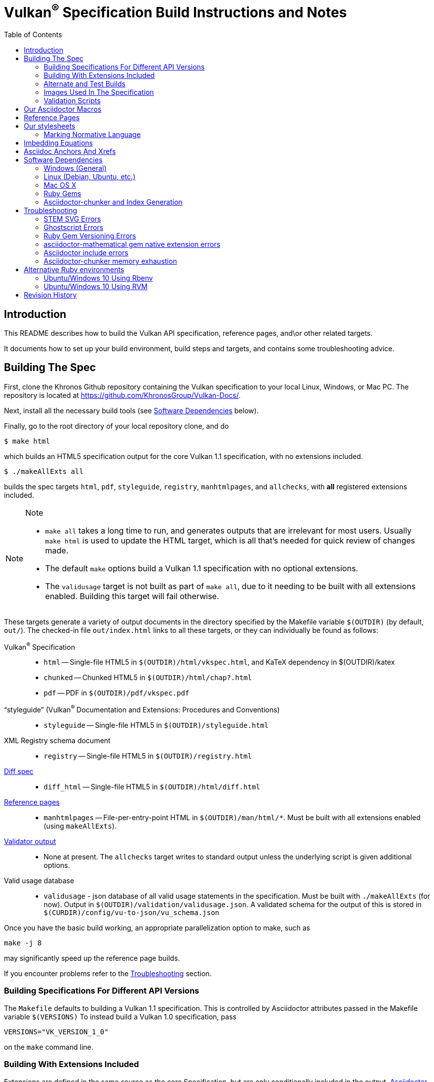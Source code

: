= Vulkan^(R)^ Specification Build Instructions and Notes
:toc2:
:toclevels: 2

ifdef::env-github[]
:note-caption: :information_source:
endif::[]

[[intro]]
== Introduction

This README describes how to build the Vulkan API specification,
reference pages, and\or other related targets.

It documents how to set up your build environment, build steps and
targets, and contains some troubleshooting advice.

[[building]]
== Building The Spec

First, clone the Khronos Github repository containing the Vulkan
specification to your local Linux, Windows, or Mac PC.
The repository is located at https://github.com/KhronosGroup/Vulkan-Docs/.

Next, install all the necessary build tools (see <<depends,Software
Dependencies>> below).

Finally, go to the root directory of your local repository clone, and do

    $ make html

which builds an HTML5 specification output for the core Vulkan 1.1
specification, with no extensions included.

    $ ./makeAllExts all

builds the spec targets `html`, `pdf`, `styleguide`, `registry`,
`manhtmlpages`, and `allchecks`, with *all* registered extensions included.

[NOTE]
.Note
====
  * `make all` takes a long time to run, and generates outputs that are
    irrelevant for most users.
    Usually `make html` is used to update the HTML target, which is all
    that's needed for quick review of changes made.
  * The default `make` options build a Vulkan 1.1 specification with no
    optional extensions.
  * The `validusage` target is not built as part of `make all`, due to it
    needing to be built with all extensions enabled.
    Building this target will fail otherwise.
====

These targets generate a variety of output documents in the directory
specified by the Makefile variable `$(OUTDIR)` (by default, `out/`).
The checked-in file `out/index.html` links to all these
targets, or they can individually be found as follows:

Vulkan^(R)^ Specification::
  * `html` -- Single-file HTML5 in `$(OUTDIR)/html/vkspec.html`, and KaTeX
    dependency in $(OUTDIR)/katex
  * `chunked` -- Chunked HTML5 in `$(OUTDIR)/html/chap?.html`
  * `pdf` -- PDF in `$(OUTDIR)/pdf/vkspec.pdf`
"`styleguide`" (Vulkan^(R)^ Documentation and Extensions: Procedures and Conventions)::
  * `styleguide` -- Single-file HTML5 in `$(OUTDIR)/styleguide.html`
XML Registry schema document::
  * `registry` -- Single-file HTML5 in `$(OUTDIR)/registry.html`
<<building-diff,Diff spec>>::
  * `diff_html` -- Single-file HTML5 in `$(OUTDIR)/html/diff.html`
<<refpages,Reference pages>>::
  * `manhtmlpages` -- File-per-entry-point HTML in `$(OUTDIR)/man/html/*`.
    Must be built with all extensions enabled (using `makeAllExts`).
<<validation-scripts,Validator output>>::
  * None at present. The `allchecks` target writes to standard output unless
    the underlying script is given additional options.
Valid usage database::
  * `validusage` - json database of all valid usage statements in the
     specification. Must be built with `./makeAllExts` (for now).
     Output in `$(OUTDIR)/validation/validusage.json`.
     A validated schema for the output of this is stored in
     `$(CURDIR)/config/vu-to-json/vu_schema.json`

Once you have the basic build working, an appropriate parallelization option
to make, such as

----
make -j 8
----

may significantly speed up the reference page builds.

If you encounter problems refer to the <<troubleshooting>> section.

[[building-versions]]
=== Building Specifications For Different API Versions

The `Makefile` defaults to building a Vulkan 1.1 specification.
This is controlled by Asciidoctor attributes passed in the Makefile variable
`$(VERSIONS)`
To instead build a Vulkan 1.0 specification, pass

----
VERSIONS="VK_VERSION_1_0"
----

on the `make` command line.


[[building-extensions]]
=== Building With Extensions Included

Extensions are defined in the same source as the core Specification, but
are only conditionally included in the output.
http://asciidoctor.org/docs/user-manual/#attributes[Asciidoctor attributes]
of the same name as the extension are used to define whether the extension
is included or not -- defining such an attribute will cause the output to
include the text for that extension.

When building the specification, the extensions included are those specified
as a space-separated list of extension names (e.g. `VK_KHR_surface`) in the
Makefile variable `$(EXTENSIONS)`, usually set on the make command line.
When changing the list of extensions, it is critical to remove all generated
files using the `clean_generated` Makefile target, as the contents of
generated files depends on `$(EXTENSIONS)`.
There are several helper scripts which clean these files and then build one
or more specified targets for specified extensions:

  * `makeExt` -- generate outputs with one or more extensions enabled.
    Usage is `makeExt extension-names target(s)`, where `extension-names` is
    a space-separated list of extension names, such as
    `VK_EXT_debug_report`.
    If more than one extension is specified, `extension-names` must be
    quoted on the command line.
  * `makeKHR` -- generate outputs with all Khronos (`VK_KHR_*`) extensions
    enabled.
    Usage is `makeKHR target(s)`.
  * `makeAllExts` -- generate outputs with all Vulkan extensions enabled.
    Usage is `makeAllExts target(s)`.

The `target(s)` passed to these scripts are arbitrary `make` options, and
can be used to set Makefile variables and options, as well as specify actual
build targets; you can, for example, do:

----
$ ./makeAllExts -j 8 VERSIONS="VK_VERSION_1_0" html
----

The Makefile variable `$(APITITLE)` defines an additional string which is
appended to the specification title.
When building with extensions enabled, this should be set to something like
`(with extension VK_extension_name)`.
The `makeExt`, `makeKHR`, and `makeAllExts` scripts already do this.

The reference pages (the `manhtmlpages` target) must be built using
`makeAllExts`; there are markup and scripting issues which will probably
cause any more restricted set of refpages to fail to build.


[[building-diff]]
==== Building A Highlighted Extension Diff

The `diff_html` target in the makefile can be used to generate a version of
the specification which highlights changes made to the specification by the
inclusion of a particular set of extensions.

Extensions in the Makefile variable `$(EXTENSIONS)` define the base
extensions to be enabled by the specification, and these will not be
highlighted in the output.
Extensions in the Makefile variable `$(DIFFEXTENSIONS)` define the set of
extensions whose changes to the text will be highlighted when they are
enabled.
Any extensions in both variables will be treated as if they were only
included in `$(DIFFEXTENSIONS)`.
`$(DIFFEXTENSIONS)` can be set when using the `make*` scripts described
above.

In the resulting HTML document, content that has been added by one of the
extensions will be highlighted with a lime background, and content that was
removed will be highlighted with a pink background.
Each section has an anchor of `#differenceN`, with an arrow (=>) at the end
of each section which links to the next difference section.
The first diff section is `#difference1`.

[NOTE]
.Note
====
This output is not without errors.
It may instead result in visible `+++[.added]##content##+++` and
`+++[.removed]##content##+++`, and so also highlights not being rendered.
But such visible markup still correctly encapsulates the modified content.
====

[[building-test]]
=== Alternate and Test Builds

If you are just testing Asciidoctor formatting, macros, stylesheets, etc.,
you may want to edit `vkspec.txt` to just include your test code.
The asciidoctor HTML build is very fast, even for the whole Specification,
but PDF builds take several minutes.


=== Images Used In The Specification

All images used in the specification are in the `images/` directory in the
SVG format, and were created with Inkscape.
We recommend using Inkscape to modify or create new images, as we've had
problems using SVG files created by some other tools; especially in the PDF
builds.

[[validation-scripts]]
=== Validation Scripts

The `allchecks` Makefile target runs a Python script that looks for markup
errors, missing interfaces, macro misuse, and inconsistencies in the
specification text.
This script is necessarily heuristic, since it's dealing with lots of
hand-written material, but it identifies many problems and can suggest
solutions.
This script is also run as part of the CI tests in the internal Khronos
gitlab repository.


[[macros]]
== Our Asciidoctor Macros

We use a bunch of custom macros in the reference pages and API spec
Asciidoctor sources.
The validator scripts rely on these macros as part of their sanity checks,
and you should use the macros whenever referring to an API command, struct,
token, or enum name, so the documents are semantically tagged and more
easily verifiable.

The supported macros are defined in the `config/spec-macros/extension.rb`
asciidoctor extension script.

The tags used are described in the
link:https://www.khronos.org/registry/vulkan/specs/1.1/styleguide.html[style
guide] (generated from `styleguide.txt`).

We (may) eventually tool up the spec and ref pages to the point that
anywhere there's a type or token referred to, clicking on (or perhaps
hovering over) it in the HTML view will take reader to the definition of
that type/token.
That will take some more plumbing work to tag the stuff in the autogenerated
include files, and do something sensible in the spec (e.g. resolve links to
internal references).

Most of these macros deeply need more intuitive names.


[[refpages]]
== Reference Pages

The reference pages are extracted from the API Specification source, which
has been tagged to help identify boundaries of language talking about
different commands, structures, enumerants, and other types.
A set of Python scripts extract and lightly massage the relevant tagged
language into corresponding ref page.
Pages without corresponding content in the API spec are generated
automatically, when possible (e.g. for `Vk*FlagBits` pages).

If for some reason you want to regenerate the ref page sources from scratch
yourself, you can do so by

----
rm man/apispec.txt
make apispec.txt
----

The `genRef.py` script will generate many warnings, but most are just
reminders that some pages are automatically generated.
If everything is working correctly, all the `man/*.txt` files will be
regenerated, but their contents will not change.

If you add new API features to the Specification in a branch, make sure that
the commands have the required tagging and that ref pages are generated for
them, and build properly.


[[styles]]
== Our stylesheets

We use an HTML stylesheet `config/khronos.css` derived from the
http://asciidoctor.org/docs/produce-custom-themes-using-asciidoctor-stylesheet-factory/[Asciidoctor
stylesheet factory] "`colony`" theme, with the default Arial font family
replaced by the sans-serif https://en.wikipedia.org/wiki/Noto_fonts[Noto
font family].


=== Marking Normative Language

// editing-note: Chapter should probably be merged with styleguide to reduce size

Normative language is marked as *bold*, and also with the [purple]#purple#
role for HTML output.
It can be used to mark entire paragraphs or spans of words.
In addition, the normative terminology macros, such as `must:` and `may:`
and `cannot:`, always use this role.

The formatting of normative language depends on the stylesheet.
Currently it just comes out in purple.
We may add a way to disable this formatting at build time.


[[equations]]
== Imbedding Equations

// editing-note: Chapter should probably be merged with styleguide to reduce size

Where possible, equations should be written using straight asciidoc markup
with the _eq_ role.
This covers many common equations and is faster than the alternatives.
A variety of mathematical symbols are defined using attributes in the
included `config/attribs.txt`.
These symbols are defined using attribute names the same as the comparable
LaTeX macro names, where possible.

For more complex equations, such as multi-case statements, matrices, and
complex fractions, equations should be written using the `latexmath:` inline
and block macros.
The contents of the `latexmath:` blocks should be LaTeX math notation.
LaTeX math markup delimiters are now inserted by the asciidoctor toolchain.

LaTeX math is passed through unmodified to all HTML output forms, which is
subsequently rendered with the KaTeX engine when the HTML is loaded.
A local copy of the KaTeX release is kept in `katex/` and
copied to the HTML output directory during spec generation.
Math is processed into SVGs via asciidoctor-mathematical for PDF output.

The following caveats apply:

  * The special characters `<` , `>` , and `&` can currently be used only in
    +++[latexmath]+++ block macros, not in +++latexmath:[]+++ inline macros.
    Instead use `\lt`, `\leq`, `\gt`, and `\geq` for `<`, `<=`, `>`, and
    `>=` respectively.
    `&` is an alignment construct for multiline equations, and should only
    appear in block macros anyway.
  * AMSmath environments (e.g. `pass:[\begin{equation*}]`,
    `pass:[{align*}]`, etc.) cannot be used in KaTeX at present, and have
    been replaced with constructs supported by KaTeX such as
    `pass:[{aligned}]`.
  * Arbitrary LaTeX constructs cannot be used.
    KaTeX and asciidoctor-mathematical are only equation renderers, not full
    LaTeX engines.
    Imbedding LaTeX like `\Large` or `pass:[\hbox{\tt\small VK\_FOO}]` may
    not work in any of the backends, and should be avoided.

See the
link:https://www.khronos.org/registry/vulkan/specs/1.1/styleguide.html#writing-latexmath["`style guide`"]
(Vulkan Documentation and Extensions) document for more details of supported
LaTeX math constructs.


[[anchors]]
== Asciidoc Anchors And Xrefs

// editing-note: Chapter should probably be merged with styleguide to reduce size

In the API spec, sections can have anchors (labels) applied with the
following syntax.
In general the anchor should immediately precede the chapter or section
title and should use the form `pass:[[[chapter-section-label]]]`.
For example,

For example, in chapter `synchronization.txt`:

----
[[synchronization-primitives]]
Synchronization Primitives
----

Cross-references to those anchors can then be generated with, for example,

----
See the <<synchronization-primitives>> section for discussion of fences,
semaphores, and events.
----

You can also add anchors on arbitrary paragraphs, using a similar naming
scheme.

Anything whose definition comes from one of the autogenerated API include
files (`.txt` files in the directories `basetypes`, `enums`, `flags`,
`funcpointers`, `handles`, `protos`, and `structs`) has a corresponding
anchor whose name is the name of the function, struct, etc.
being defined.
Therefore you can say something like:

----
Fences are used with the +++<<vkQueueSubmit>>+++ command...
----

// editing-note: why would I though. There are xlink: macros for that.


[[depends]]
== Software Dependencies

This section describes the software components used by the Vulkan spec
toolchain.

Before building the Vulkan spec, you must install the following tools.
Minimum versions known to be working are shown. Later versions may work as
well; however, specific versions are sometimes required and when this is
known, it is noted below.

  * GNU make (`make` version: 4.0.8-1; older versions probably OK)
  * Python 3 (`python`, version: 3.4.2)
  * Ruby (`ruby`, version: 2.5.3)
  ** The Ruby development package (`ruby-dev`) may also be required in some
     environments.
  * Git command-line client (`git`, version: 2.1.4).
    The build can progress without a git client, but branch/commit
    information will be omitted from the build.
    Any version supporting the following operations should work:
  ** `git symbolic-ref --short HEAD`
  ** `git log -1 --format="%H"`
  * Ghostscript (`ghostscript`, version: 9.10).
    This is for the PDF build, and it can still progress without it.
    Ghostscript is used to optimize the size of the PDF, so it will be order
    of magnitude smaller if it is included.
  * The following dependencies are required only if building the
    `chunked` target (chunked HTML output).
  ** Node (`nodejs`, version: 8.11.1)
  *** Node Package Manager (`npm`, version: 5.8.0), for installing Lunr
  ** Lunr (`lunr`, version: 2.3.6), installed with npm.
     One of the lunr files, `lunr.js`, is also incorporated into this
     repository under `config/chunkindex/lunr.js`, so it will always be
     available at spec load time. It is possible that there will be
     incompatibilities between the installed version of lunr used to build
     the index, and the copy of `lunr.js` included with the repository. If
     so, update the repository copy of the file from your lunr distribution,
     or install the specific lunr version 2.3.6 corresponding to the
     repository copy.
  *** Ensure that the installed `lunr` package is found by `node` at
      runtime. This may require setting the environment variable NODE_PATH
      to the path where `lunr` is installed. This path will probably be
      `/usr/lib/node_modules`, if you install `nodejs` and `npm` from
      deb.nodesource.com .

The following Ruby Gems and platform package dependencies must also be
installed.
This process is described in more detail for individual platforms and
environment managers below.
Please read the remainder of this document (other than platform-specific
parts you don't use) completely before trying to install.

  * Asciidoctor (`asciidoctor`, version: 1.5.8). Version 2.0.0 and later
    will *not* work at this time due to breaking changes in asciidoctor.
  * Coderay (`coderay`, version 1.1.2)
  * JSON Schema (`json-schema`, version 2.8.1)
  * Asciidoctor Diagram (`asciidoctor-diagram`, version: 1.5.11)
  * Asciidoctor PDF (`asciidoctor-pdf`, version: 1.5.0.alpha16)
  * Asciidoctor Mathematical (`asciidoctor-mathematical`, version 0.2.2)
  * https://github.com/asciidoctor/asciidoctor-mathematical#dependencies[Dependencies
    for `asciidoctor-mathematical`] (There are a lot of these!)
  * KaTeX distribution (version 0.7.0 from https://github.com/Khan/KaTeX.
    This is cached under `katex/`, and need not be installed from github.
  * If generating the chunked HTML target:
  ** `asciidoctor-chunker` installed according to
     https://github.com/wshito/asciidoctor-chunker[the chunker README].
  ** `Roswell` (version 18.10.10.95 from
     https://github.com/roswell/roswell/releases)

.Note
[NOTE]
====
Older versions of these packages may work, but are not recommended.
In particular, the latest versions of `asciidoctor-pdf` and
`asciidoctor-mathematical` often solve problems we've encountered in older
versions.
====

Only the `asciidoctor` and `coderay` gems are needed for the HTML `make`
targets.
Rest is needed for the PDF builds.

`json-schema` is only required in order to validate the output of the valid
usage extraction scripts to a JSON file.
If not installed, validation will be skipped when the JSON is built.

[NOTE]
.Note
====
While it's easier to install just the toolchain components for HTML builds,
people submitting MRs with substantial changes to the Specification are
responsible for verifying that their branches build *both* `html` and `pdf`
targets.
====

Platform-specific toolchain instructions follow:

  * Microsoft Windows
  ** <<depends-ubuntu,Ubuntu / Windows 10>>
  ** <<depends-mingw,MinGW>> (PDF builds not tested)
  ** <<depends-cygwin,Cygwin>>
  * <<depends-osx,Mac OS X>>
  * <<depends-linux,Linux (Debian, Ubuntu, etc.)>>


[[depends-windows]]
=== Windows (General)

Most of the dependencies on Linux packages are light enough that it's
possible to build the spec natively in Windows, but it means bypassing the
makefile and calling functions directly.
Considering how easy it is to get an Unix subsystem or VM on Windows, this
is not recommended.
It is unlikely a direct path will become supported in the future.

Three options for Windows users are described below: Ubuntu / Windows 10
(best, as long as you're running Windows 10), MinGW, and Cygwin.


[[depends-ubuntu]]
==== Ubuntu / Windows 10

At the time of writing Ubuntu Subsystem is provided in 18.04 LTS and
16.04 LTS versions.
These versions are perfectly suitable for building this repo.

You can install Ubuntu Subsystem as described in the official documentation:
https://docs.microsoft.com/en-us/windows/wsl/install-win10

The distro image is not kept up-to-date, so it is recommended to run:

----
sudo apt update
sudo apt full-upgrade
----

Rest is identical to <<depends-linux,Linux instructions>>.


[[depends-mingw]]
==== MinGW

MinGW can be obtained here: http://www.mingw.org/

Once the installer has run its initial setup, following the
http://www.mingw.org/wiki/Getting_Started[instructions on the website], you
should install the `mingw-developer-tools`, `mingw-base` and `msys-base`
packages.
The `msys-base` package allows you to use a bash terminal from windows with
whatever is normally in your path on Windows, as well as the unix tools
installed by MinGW.

In the native Windows environment, you should also install the following
native packages:

  * Python 3.x (https://www.python.org/downloads/)
  * Ruby 2.x (https://rubyinstaller.org/)
  * Git command-line client (https://git-scm.com/download)

Once this is setup, and the necessary <<depends-gems,Ruby Gems>> are
installed, launch the `msys` bash shell, and navigate to the spec Makefile.
From there, you'll need to set `PYTHON=` to the location of your python
executable for version 3.x before your make command - but otherwise
everything other than pdf builds should just work.

NOTE: Building the PDF spec via this path has not yet been tested but *may*
be possible - liblasem is the main issue and it looks like there is now a
mingw32 build of it available.


[[depends-cygwin]]
==== Cygwin

When installing Cygwin, you should install the following packages via
`setup`:

----
// "curl" is only used to download fonts, can be done in another way
autoconf
bison
cmake
curl
flex
gcc-core
gcc-g++
ghostscript
git
libbz2-devel
libcairo-devel
libcairo2
libffi-devel
libgdk_pixbuf2.0-devel
libiconv
libiconv-devel
liblasem0.4-devel
libpango1.0-devel
libpango1.0_0
libxml2
libxml2-devel
make
python3
ruby
ruby-devel
----

NOTE: Native versions of some of these packages are usable, but care should
be taken for incompatibilities with various parts of cygwin - e.g. paths.
Ruby in particular is unable to resolve Windows paths correctly via the
native version.
Python and Git for Windows can be used, though for Python you'll need to set
the path to it via the PYTHON environment variable, before calling make.

When it comes to installing the mathematical ruby gem, there are two things
that will require tweaking to get it working.
Firstly, instead of:

----
MATHEMATICAL_SKIP_STRDUP=1 gem install asciidoctor-mathematical
----

You should use

----
MATHEMATICAL_USE_SYSTEM_LASEM=1 gem install asciidoctor-mathematical
----

The latter causes it to use the lasem package already installed, rather than
trying to build a fresh one.

Recent versions of some gems break the installation process and/or pdf build
on some systems. If the above doesn't work, try:

----
MATHEMATICAL_USE_SYSTEM_LASEM=1 gem install mathematical -v 1.6.7
gem install ruby-enum -v 0.7.0
gem install asciidoctor-mathematical
----

The mathematical gem also looks for "liblasem" rather than "liblasem0.4" as
installed by the lasem0.4-devel package, so it is necessary to add a symlink
to your /lib directory using:

----
ln -s /lib/liblasem-0.4.dll.a /lib/liblasem.dll.a
----

<<Ruby Gems>> are not installed to a location that is in your path normally.
Gems are installed to `~/bin/` - you should add this to your path before
calling make:

    export PATH=~/bin:$PATH

Finally, you'll need to manually install fonts for lasem via the following
commands:

----
mkdir /usr/share/fonts/truetype cd /usr/share/fonts/truetype
curl -LO http://mirrors.ctan.org/fonts/cm/ps-type1/bakoma/ttf/cmex10.ttf \
     -LO http://mirrors.ctan.org/fonts/cm/ps-type1/bakoma/ttf/cmmi10.ttf \
     -LO http://mirrors.ctan.org/fonts/cm/ps-type1/bakoma/ttf/cmr10.ttf \
     -LO http://mirrors.ctan.org/fonts/cm/ps-type1/bakoma/ttf/cmsy10.ttf \
     -LO http://mirrors.ctan.org/fonts/cm/ps-type1/bakoma/ttf/esint10.ttf \
     -LO http://mirrors.ctan.org/fonts/cm/ps-type1/bakoma/ttf/eufm10.ttf \
     -LO http://mirrors.ctan.org/fonts/cm/ps-type1/bakoma/ttf/msam10.ttf \
     -LO http://mirrors.ctan.org/fonts/cm/ps-type1/bakoma/ttf/msbm10.ttf
----

[[depends-linux]]
=== Linux (Debian, Ubuntu, etc.)

System dependencies can be installed via apt:

----
sudo apt install build-essential python3 git cmake bison flex \
    libffi-dev libxml2-dev libgdk-pixbuf2.0-dev libcairo2-dev \
    libpango1.0-dev fonts-lyx ghostscript libreadline-dev
----

[NOTE]
.Note
====
On Ubuntu versions prior to 18.04 LTS, you will probably need to use the
`ttf-lyx` package instead of `fonts-lyx`.
====

These instructions are for the Ubuntu installation and are generally
applicable to native Linux environments that use Debian packages, although
the exact list of packages to install may differ.
Other distributions using different package managers, such as RPM (Fedora)
and Yum (SuSE) will have different requirements.

Ruby can also be installed as a system package:

----
sudo apt install ruby ruby-dev
----

Ruby packages are often well out of date, so using <<ruby-env,alternative
ruby environments>> such as `rbenv` or `rvm` might be preferable.

Once the Ruby environment is set up, install the required
<<depends-gems,Ruby Gems>>.

If you will need to generate the chunked HTML target, install the
<<depends-chunker, Asciidoctor-chunker>> dependencies as described below.


[[depends-osx]]
=== Mac OS X

Mac OS X should work in the same way as for Ubuntu by using the Homebrew
package manager, with the exception that you can simply install the ruby
package via `brew` rather than using a ruby-specific version manager.

You'll likely also need to install additional fonts for the PDF build via
mathematical, which you can do with:

----
cd ~/Library/Fonts
curl -LO http://mirrors.ctan.org/fonts/cm/ps-type1/bakoma/ttf/cmex10.ttf \
     -LO http://mirrors.ctan.org/fonts/cm/ps-type1/bakoma/ttf/cmmi10.ttf \
     -LO http://mirrors.ctan.org/fonts/cm/ps-type1/bakoma/ttf/cmr10.ttf \
     -LO http://mirrors.ctan.org/fonts/cm/ps-type1/bakoma/ttf/cmsy10.ttf \
     -LO http://mirrors.ctan.org/fonts/cm/ps-type1/bakoma/ttf/esint10.ttf \
     -LO http://mirrors.ctan.org/fonts/cm/ps-type1/bakoma/ttf/eufm10.ttf \
     -LO http://mirrors.ctan.org/fonts/cm/ps-type1/bakoma/ttf/msam10.ttf \
     -LO http://mirrors.ctan.org/fonts/cm/ps-type1/bakoma/ttf/msbm10.ttf
----

Then install the required <<depends-gems,Ruby Gems>>.


[[depends-gems]]
=== Ruby Gems

The following ruby gems can be installed directly via the `gem install`
command, once the platform is set up:

----
gem install --no-rdoc --no-ri asciidoctor -v 1.5.8
gem install --no-rdoc --no-ri coderay json-schema asciidoctor-mathematical asciidoctor-diagram
gem install --no-rdoc --no-ri --pre asciidoctor-pdf
----

Depending on Ruby environment `gem` may require `sudo`.

It may significantly speed up installation if you skip documentation build
by passing `--no-rdoc --no-ri` arguments.

It may be beneficial to use updated packages via:

----
gem update --no-rdoc --no-ri
gem clean
----


[[depends-chunker]]
=== Asciidoctor-chunker and Index Generation

To generate the `chunked` HTML target, you must install
https://github.com/wshito/asciidoctor-chunker[`asciidoctor-chunker`] and
the underlying https://github.com/roswell/roswell/releases[`Roswell`]
compiler and related dependencies. These projects do not seem to support
standard software repositories and packaging (e.g. RPM, .deb, etc.), so
you will need to follow the
https://github.com/wshito/asciidoctor-chunker[How to Install] directions
for asciidoctor-chunker.

Note that both Roswell and asciidoctor-chunker are installed outside the
scope of the Vulkan Specification repository (in system directories, and
in your home directory, respectively).

You must also install these Javascript dependencies to generate the
index, partly as system packages, and partly with npm. Note that npm is not
packaged for Debian 9, thus it's installed from deb.nodesource.com following
https://linuxize.com/post/how-to-install-node-js-on-debian-9/

----
curl -sL https://deb.nodesource.com/setup_8.x | sudo bash -
# nodejs also installs npm
sudo apt install nodejs
sudo npm install -g lunr@2.3.6
setenv NODE_PATH /usr/lib/node_modules
----

[[troubleshooting]]
== Troubleshooting

This section goes over known problems and solutions for toolchain
installation or for build.

If you get arbitrary build errors it can't hurt to first try resolve it by
cleaning the tree:

----
make clean
git clean -dxf
----


=== STEM SVG Errors

If you happen to have `_` or other Asciidoctor formating characters in your
path, then PDF build using `asciidoctor-mathematical` may fail with:

----
asciidoctor: WARNING: image to embed not found or not readable: whatever/<em>stuff/Vulkan-Docs/out/equations_temp/stem-d3355033150173c1d397e342237db405.svg
----

See https://github.com/asciidoctor/asciidoctor-mathematical/issues/43.

You simply need to have the repository cloned in a simpler path.


=== Ghostscript Errors

Ghostscript optimization of the PDF may produce:

----
   **** Error reading a content stream. The page may be incomplete.
               Output may be incorrect.
   **** Error: File did not complete the page properly and may be damaged.
               Output may be incorrect.
----

Usually, it is just a problem with the Asciidoc sources (e.g. silent failure
to render content that does not fit in the page; such as SVG equations where
there is no line break opportunity).


=== Ruby Gem Versioning Errors

Sometimes, when updating ruby gem packages incompatibilities arise.
It is resoleved by identifying the offending packages and downgrading them:

----
$ gem uninstall package_name
$ gem install package_name --version good_version_number
----

If you already have the gem dependencies previously installed, if there are
new versions, then updating to them instead might help:

----
$ gem update --no-rdoc --no-ri
----

*ruby-enum*

We have seen this PDF build error:
----
Failed to load AsciiDoc document - wrong constant name default (NameError)
----

It should not be occurring with updated packages.
Make sure you are using `ruby-enum 0.7.1` or later, and `mathematical 1.6.8`
or later.
If you are forced to use earlier versions, see
https://github.com/gjtorikian/mathematical/issues/69 for a report of a
related versioning problem.

*prawn*

Make sure you are using prawn 2.2.1 or later, and prawn-templates 0.0.5 or
later. Incompatibilities between `asciidoctor-pdf` and earlier versions of
these gems affects the PDF build. See
https://github.com/KhronosGroup/Vulkan-Docs/issues/476


=== asciidoctor-mathematical gem native extension errors

Installing `mathematical` gem builds `lasem` and `mtex2MML` native binaries.
The <<depends,Dependencies>> we list should be sufficient for the install to
build those native extensions successfully.

If you encounter problems, it is possible to use those binaries from
preinstalled locations.
See https://github.com/gjtorikian/mathematical#troubleshooting.


=== Asciidoctor include errors

If you get errors like:

----
asciidoctor: ERROR: chapters/???.txt: line 189: include file not found: ???/Vulkan-Docs/api/protos/???.txt
----

you probably forgot to call `make clean_generated` as stated in the
<<building-extensions>> chapter.

=== Asciidoctor-chunker memory exhaustion

If you get errors like:

----
ASCIIDOCTOR-CHUNKER: Processing Chap 17 ....
Heap exhausted during garbage collection: 224 bytes available, 288 requested.
...
GC control variables:
   *GC-INHIBIT* = true
   *GC-PENDING* = true
   *STOP-FOR-GC-PENDING* = false
fatal error encountered in SBCL pid 31086(tid 0x7f4816866700):
Heap exhausted, game over.
----

try specifying a larger dynamic space size, something bigger than 2000:

----
$ ROSWELLOPTS="dynamic-space-size=2500" ./makeAllExts html chunked
----

[[ruby-env]]
== Alternative Ruby environments

The default `ruby` packages on Linux distro may be out of date.
Through the default `ruby` package, Ubuntu 18.04 provides ruby 2.5, and
Ubuntu 16.10 provides ruby 2.3.
Those system packages seem to be sufficient to build this repo.

But there are better options; either https://rvm.io[rvm] or
https://github.com/rbenv/rbenv[rbenv] is recommended to install an updated
version of Ruby environment.

[NOTE]
.Note
====
  * If you are new to Ruby, you should *completely remove* (through the
    package manager, e.g. `sudo apt purge *packagename*`) all existing
    Ruby and asciidoctor infrastructure on your machine before trying to use
    rvm or rbenv for the first time.
    `dpkg -l | egrep 'asciidoctor|ruby|rbenv|rvm'` will give you a list of
    candidate package names to remove.
  ** If you already have a favorite Ruby package manager, ignore this
     advice, and just install the required OS packages and gems.
  * In addition, `rvm` and `rbenv` are *mutually incompatible*.
    They both rely on inserting shims and `$PATH` modifications in your bash
    shell.
    If you already have one of these installed and are familiar with it,
    it's probably best to stay with that one.
    One of the editors, who is new to Ruby, found `rbenv` far more
    comprehensible than `rvm`.
    The other editor likes `rvm` better.
  ** Neither `rvm` nor `rbenv` work, out of the box, when invoked from
     non-Bash shells like `tcsh`.
     This can be hacked up by setting the right environment variables and
     `PATH` additions based on a bash environment.
  * Most of the tools on Bash for Windows are quite happy with Windows line
    endings (`CR LF`), but bash scripts expect Unix line endings (`LF`).
    The file `.gitattributes` at the top of the vulkan tree forces such
    scripts to be checked out with the proper line endings on non-Linux
    platforms.
    If you add new scripts whose names don't end in `.sh`, they should be
    included in `.gitattributes` as well.
====


[[depends-ubuntu-rbenv]]
===== Ubuntu/Windows 10 Using Rbenv

Rbenv is a lighter-weight Ruby environment manager with less functionality
than rvm.
Its primary task is to manage different Ruby versions, while rvm has
additional functionality such as managing "`gemsets`" that is irrelevant to
our needs.

A complete installation script for the toolchain on Ubuntu for Windows,
developed on an essentially out-of-the-box environment, follows.
If you try this, don't try to execute the entire thing at once.
Do each step separately in case of errors we didn't encounter.

----
# Install packages needed by `ruby_build` and by toolchain components.
# See https://github.com/rbenv/ruby-build/wiki and
# https://github.com/asciidoctor/asciidoctor-mathematical#dependencies

sudo apt-get install autoconf bison build-essential libssl-dev \
    libyaml-dev libreadline6-dev zlib1g-dev libncurses5-dev \
    libffi-dev libgdbm3 libgdbm-dev cmake libxml2 \
    libxml2-dev flex pkg-config libglib2.0-dev \
    libcairo-dev libpango1.0-dev libgdk-pixbuf2.0-dev \
    libpangocairo-1.0 libreadline-dev

# Install rbenv from https://github.com/rbenv/rbenv
git clone https://github.com/rbenv/rbenv.git ~/.rbenv

# Set path to shim layers in .bashrc
echo 'export PATH="$HOME/.rbenv/bin:$PATH"' >> .bashrc

~/.rbenv/bin/rbenv init

# Set .rbenv environment variables in .bashrc
echo 'eval "$(rbenv init -)"' >> .bashrc

# Restart your shell (e.g. open a new terminal window). Note that
# you do not need to use the `-l` option, since the modifications
# were made to .bashrc rather than .bash_profile. If successful,
# `type rbenv` should print 'rbenv is a function' followed by code.

# Install `ruby_build` plugin from https://github.com/rbenv/ruby-build

git clone https://github.com/rbenv/ruby-build.git ~/.rbenv/plugins/ruby-build

# Install Ruby 2.5.3 (current as of this writing; earlier may work)
# Setting RUBY_CONFIGURE_OPTS dramatically cuts the install time, see
# https://github.com/rbenv/ruby-build/issues/1054#issuecomment-276934761
RUBY_CONFIGURE_OPTS=--disable-install-doc
export RUBY_CONFIGURE_OPTS
rbenv install 2.5.3

# Configure rbenv globally to always use Ruby 2.5.3.
echo "2.5.3" > ~/.rbenv/version

# Finally, install toolchain components.
# asciidoctor-mathematical also takes in excess of 20 min. to build!
# The same RUBY_CONFIGURE_OPTS advice above may apply here as well.

gem install --no-rdoc --no-ri asciidoctor -v 1.5.8
gem install --no-rdoc --no-ri coderay json-schema asciidoctor-mathematical asciidoctor-diagram
gem install --no-rdoc --no-ri --pre asciidoctor-pdf
----


[[depends-ubuntu-rvm]]
===== Ubuntu/Windows 10 Using RVM

Here are (sparser) instructions for using rvm to setup version 2.3.x:

----
gpg --keyserver hkp://keys.gnupg.net --recv-keys 409B6B1796C275462A1703113804BB82D39DC0E3
\curl -sSL https://get.rvm.io | bash -s stable --ruby
source ~/.rvm/scripts/rvm
rvm install ruby-2.3
rvm use ruby-2.3
----

NOTE: Windows 10 Bash will need to be launched with the "-l" option
appended, so that it runs a login shell; otherwise RVM won't function
correctly on future launches.


[[history]]
== Revision History

  * 2018-12-04 - Update Rbenv and ruby gem installation instructions and
    package dependencies for Linux and Ubuntu/Windows 10.
  * 2018-10-25 - Update Troubleshooting, and Windows and Linux build. Plus
    random editing.
  * 2018-03-13 - Rename to BUILD.adoc and update for new directory
    structure.
  * 2018-03-05 - Update README for Vulkan 1.1 release.
  * 2017-03-20 - Add description of prawn versioning problem and how to fix
    it.
  * 2017-03-06 - Add description of ruby-enum versioning problem and how to
    fix it.
  * 2017-02-13 - Move some comments here from ../../../README.md. Tweak
    asciidoctor markup to more clearly delineate shell command blocks.
  * 2017-02-10 - Add more Ruby installation guidelines and reflow the
    document in accordance with the style guide.
  * 2017-01-31 - Add rbenv instructions and update the README elsewhere.
  * 2017-01-16 - Modified dependencies for Asciidoctor
  * 2017-01-06 - Replace MathJax with KaTeX.
  * 2016-08-25 - Update for the single-branch model.
  * 2016-07-10 - Update for current state of spec and ref page generation.
  * 2015-11-11 - Add new can: etc.
    macros and DBLATEXPREFIX variable.
  * 2015-09-21 - Convert document to asciidoc and rename to README.md in the
    hope the gitlab browser will render it in some fashion.
  * 2015-09-21 - Add descriptions of LaTeX and MathJax math support for all
    output formats.
  * 2015-09-02 - Added Cygwin package info.
  * 2015-09-02 - Initial version documenting macros, required toolchain
    components and versions, etc.
